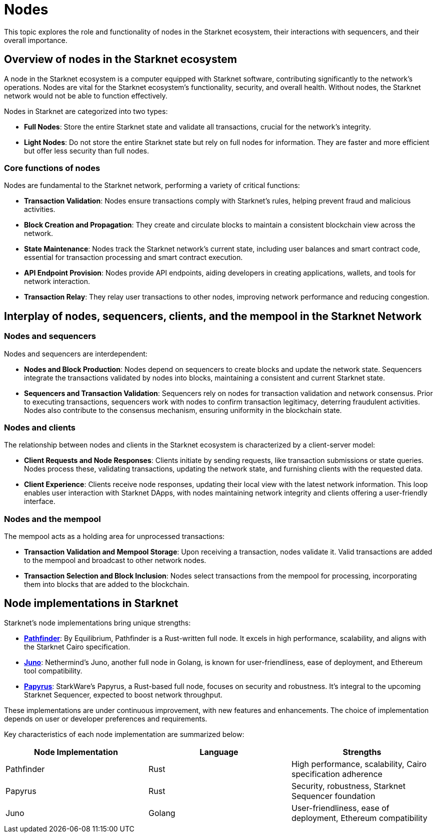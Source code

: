 [#nodes]
= Nodes

This topic explores the role and functionality of nodes in the Starknet ecosystem, their interactions with sequencers, and their overall importance.

[#overview-of-nodes-in-the-starknet-ecosystem]
== Overview of nodes in the Starknet ecosystem

A node in the Starknet ecosystem is a computer equipped with Starknet software, contributing significantly to the network's operations. Nodes are vital for the Starknet ecosystem's functionality, security, and overall health. Without nodes, the Starknet network would not be able to function effectively.

Nodes in Starknet are categorized into two types:

* *Full Nodes*: Store the entire Starknet state and validate all transactions, crucial for the network's integrity.
* *Light Nodes*: Do not store the entire Starknet state but rely on full nodes for information. They are faster and more efficient but offer less security than full nodes.

[#core-functions-of-nodes]
=== Core functions of nodes

Nodes are fundamental to the Starknet network, performing a variety of critical functions:

* *Transaction Validation*: Nodes ensure transactions comply with Starknet's rules, helping prevent fraud and malicious activities.
* *Block Creation and Propagation*: They create and circulate blocks to maintain a consistent blockchain view across the network.
* *State Maintenance*: Nodes track the Starknet network's current state, including user balances and smart contract code, essential for transaction processing and smart contract execution.
* *API Endpoint Provision*: Nodes provide API endpoints, aiding developers in creating applications, wallets, and tools for network interaction.
* *Transaction Relay*: They relay user transactions to other nodes, improving network performance and reducing congestion.

[#interplay-of-nodes-sequencers-clients-and-mempool-in-the-starknet-network]
== Interplay of nodes, sequencers, clients, and the mempool in the Starknet Network

[#nodes-and-sequencers]
=== Nodes and sequencers

Nodes and sequencers are interdependent:

* *Nodes and Block Production*: Nodes depend on sequencers to create blocks and update the network state. Sequencers integrate the transactions validated by nodes into blocks, maintaining a consistent and current Starknet state.
* *Sequencers and Transaction Validation*: Sequencers rely on nodes for transaction validation and network consensus. Prior to executing transactions, sequencers work with nodes to confirm transaction legitimacy, deterring fraudulent activities. Nodes also contribute to the consensus mechanism, ensuring uniformity in the blockchain state.

[#nodes-and-clients]
=== Nodes and clients

The relationship between nodes and clients in the Starknet ecosystem is characterized by a client-server model:

* *Client Requests and Node Responses*: Clients initiate by sending requests, like transaction submissions or state queries. Nodes process these, validating transactions, updating the network state, and furnishing clients with the requested data.
* *Client Experience*: Clients receive node responses, updating their local view with the latest network information. This loop enables user interaction with Starknet DApps, with nodes maintaining network integrity and clients offering a user-friendly interface.

[#nodes-and-the-mempool]
=== Nodes and the mempool

The mempool acts as a holding area for unprocessed transactions:

* *Transaction Validation and Mempool Storage*: Upon receiving a transaction, nodes validate it. Valid transactions are added to the mempool and broadcast to other network nodes.
* *Transaction Selection and Block Inclusion*: Nodes select transactions from the mempool for processing, incorporating them into blocks that are added to the blockchain.

[#node-implementations-in-starknet]
== Node implementations in Starknet

Starknet's node implementations bring unique strengths:

* *https://github.com/eqlabs/pathfinder[Pathfinder]*: By Equilibrium, Pathfinder is a Rust-written full node. It excels in high performance, scalability, and aligns with the Starknet Cairo specification.
* *https://github.com/NethermindEth/juno[Juno]*: Nethermind's Juno, another full node in Golang, is known for user-friendliness, ease of deployment, and Ethereum tool compatibility.
* *https://github.com/starkware-libs/papyrus[Papyrus]*: StarkWare's Papyrus, a Rust-based full node, focuses on security and robustness. It's integral to the upcoming Starknet Sequencer, expected to boost network throughput.

These implementations are under continuous improvement, with new features and enhancements. The choice of implementation depends on user or developer preferences and requirements.

Key characteristics of each node implementation are summarized below:

[cols=",,",options="header",]
|===
|Node Implementation |Language |Strengths
|Pathfinder |Rust |High performance, scalability, Cairo specification adherence
|Papyrus |Rust |Security, robustness, Starknet Sequencer foundation
|Juno |Golang |User-friendliness, ease of deployment, Ethereum compatibility
|===
